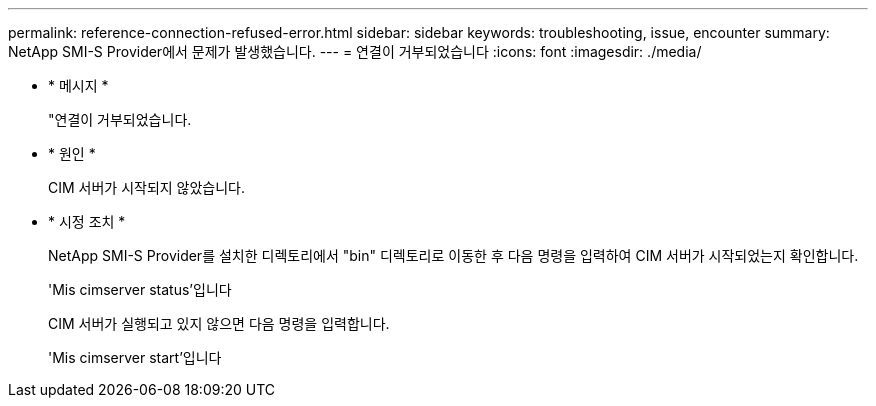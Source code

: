 ---
permalink: reference-connection-refused-error.html 
sidebar: sidebar 
keywords: troubleshooting, issue, encounter 
summary: NetApp SMI-S Provider에서 문제가 발생했습니다. 
---
= 연결이 거부되었습니다
:icons: font
:imagesdir: ./media/


* * 메시지 *
+
"연결이 거부되었습니다.

* * 원인 *
+
CIM 서버가 시작되지 않았습니다.

* * 시정 조치 *
+
NetApp SMI-S Provider를 설치한 디렉토리에서 "bin" 디렉토리로 이동한 후 다음 명령을 입력하여 CIM 서버가 시작되었는지 확인합니다.

+
'Mis cimserver status'입니다

+
CIM 서버가 실행되고 있지 않으면 다음 명령을 입력합니다.

+
'Mis cimserver start'입니다


